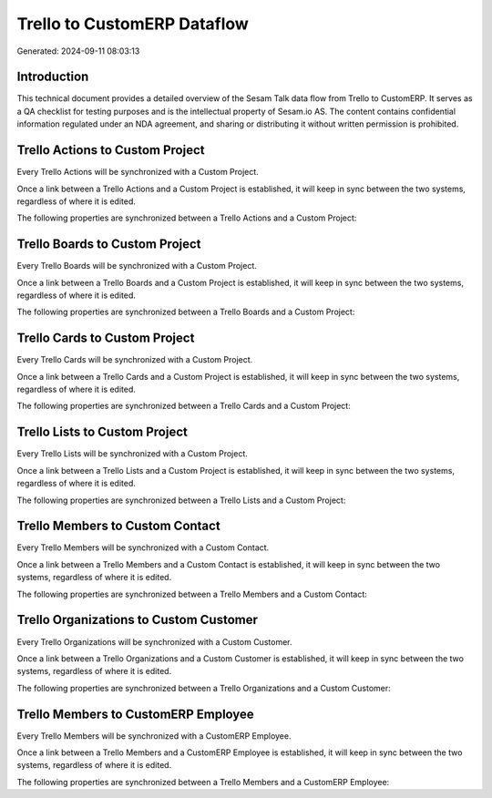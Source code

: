 ============================
Trello to CustomERP Dataflow
============================

Generated: 2024-09-11 08:03:13

Introduction
------------

This technical document provides a detailed overview of the Sesam Talk data flow from Trello to CustomERP. It serves as a QA checklist for testing purposes and is the intellectual property of Sesam.io AS. The content contains confidential information regulated under an NDA agreement, and sharing or distributing it without written permission is prohibited.

Trello Actions to Custom Project
--------------------------------
Every Trello Actions will be synchronized with a Custom Project.

Once a link between a Trello Actions and a Custom Project is established, it will keep in sync between the two systems, regardless of where it is edited.

The following properties are synchronized between a Trello Actions and a Custom Project:

.. list-table::
   :header-rows: 1

   * - Trello Actions Property
     - Custom Project Property
     - Custom Data Type


Trello Boards to Custom Project
-------------------------------
Every Trello Boards will be synchronized with a Custom Project.

Once a link between a Trello Boards and a Custom Project is established, it will keep in sync between the two systems, regardless of where it is edited.

The following properties are synchronized between a Trello Boards and a Custom Project:

.. list-table::
   :header-rows: 1

   * - Trello Boards Property
     - Custom Project Property
     - Custom Data Type


Trello Cards to Custom Project
------------------------------
Every Trello Cards will be synchronized with a Custom Project.

Once a link between a Trello Cards and a Custom Project is established, it will keep in sync between the two systems, regardless of where it is edited.

The following properties are synchronized between a Trello Cards and a Custom Project:

.. list-table::
   :header-rows: 1

   * - Trello Cards Property
     - Custom Project Property
     - Custom Data Type


Trello Lists to Custom Project
------------------------------
Every Trello Lists will be synchronized with a Custom Project.

Once a link between a Trello Lists and a Custom Project is established, it will keep in sync between the two systems, regardless of where it is edited.

The following properties are synchronized between a Trello Lists and a Custom Project:

.. list-table::
   :header-rows: 1

   * - Trello Lists Property
     - Custom Project Property
     - Custom Data Type


Trello Members to Custom Contact
--------------------------------
Every Trello Members will be synchronized with a Custom Contact.

Once a link between a Trello Members and a Custom Contact is established, it will keep in sync between the two systems, regardless of where it is edited.

The following properties are synchronized between a Trello Members and a Custom Contact:

.. list-table::
   :header-rows: 1

   * - Trello Members Property
     - Custom Contact Property
     - Custom Data Type


Trello Organizations to Custom Customer
---------------------------------------
Every Trello Organizations will be synchronized with a Custom Customer.

Once a link between a Trello Organizations and a Custom Customer is established, it will keep in sync between the two systems, regardless of where it is edited.

The following properties are synchronized between a Trello Organizations and a Custom Customer:

.. list-table::
   :header-rows: 1

   * - Trello Organizations Property
     - Custom Customer Property
     - Custom Data Type


Trello Members to CustomERP Employee
------------------------------------
Every Trello Members will be synchronized with a CustomERP Employee.

Once a link between a Trello Members and a CustomERP Employee is established, it will keep in sync between the two systems, regardless of where it is edited.

The following properties are synchronized between a Trello Members and a CustomERP Employee:

.. list-table::
   :header-rows: 1

   * - Trello Members Property
     - CustomERP Employee Property
     - CustomERP Data Type

